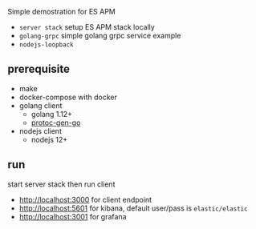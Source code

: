Simple demostration for ES APM

- ~server stack~ setup ES APM stack locally
- ~golang-grpc~ simple golang grpc service example
- ~nodejs-loopback~

** prerequisite

- make
- docker-compose with docker
- golang client
  + golang 1.12+
  + [[https://github.com/golang/protobuf][protoc-gen-go]]
- nodejs client
  + nodejs 12+

** run

start server stack then run client

- http://localhost:3000 for client endpoint
- http://localhost:5601 for kibana, default user/pass is ~elastic/elastic~
- http://localhost:3001 for grafana

